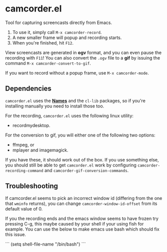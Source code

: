 #+OPTIONS: toc:nil num:nil
#+STARTUP: content

* camcorder.el

Tool for capturing screencasts directly from Emacs.

1. To use it, simply call =M-x camcorder-record=.
2. A new smaller frame will popup and recording starts.
3. When you're finished, hit =F12=.

View screencasts are generated in *ogv* format, and you can even pause
the recording with =F11=! You can also convert the ~.ogv~ file to a
*gif* by issuing the command =M-x camcorder-convert-to-gif=.

If you want to record without a popup frame, use =M-x camcorder-mode=.

** Dependencies

=camcorder.el= uses the *[[https://github.com/Bruce-Connor/names/][Names]]* and the =cl-lib= packages, so if you're installing
manually you need to install those too.

For the recording, =camcorder.el= uses the following linux utility:

- recordmydesktop.

For the conversion to gif, you will either one of the following two options:

- ffmpeg, or
- mplayer and imagemagick.

If you have these, it should work out of the box. If you use something
else, you should still be able to get =camcorder.el= work by
configuring ~camcorder-recording-command~ and
~camcorder-gif-conversion-commands~.

** Troubleshooting

If camcorder.el seems to pick an incorrect window id (differing from the
one that =wminfo= returns), you can change =camcorder-window-id-offset= from its
default value of 0.

If you the recording ends and the emacs window seems to have frozen try pressing C-g, 
this maybe caused by your shell if your using fish for example.
You can use the below to make emacs use bash which should fix this issue.


```
(setq shell-file-name "/bin/bash")
```
